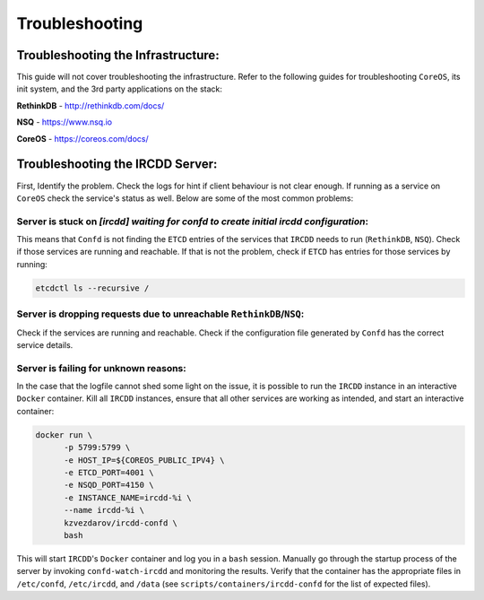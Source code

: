 .. Troubleshooting

Troubleshooting
***************

Troubleshooting the Infrastructure:
===================================

This guide will not cover troubleshooting the infrastructure. Refer to the following
guides for troubleshooting ``CoreOS``, its init system, and the 3rd party applications
on the stack:

**RethinkDB**
- http://rethinkdb.com/docs/

**NSQ**
- https://www.nsq.io

**CoreOS**
- https://coreos.com/docs/

Troubleshooting the IRCDD Server:
=================================

First, Identify the problem. Check the logs for hint if client
behaviour is not clear enough. If running as a service on ``CoreOS``
check the service's status as well. Below are some of the most common
problems:

Server is stuck on `[ircdd] waiting for confd to create initial ircdd configuration`:
-------------------------------------------------------------------------------------

This means that ``Confd`` is not finding the ``ETCD`` entries of the services that
``IRCDD`` needs to run (``RethinkDB``, ``NSQ``). Check if those services are running 
and reachable. If that is not the problem, check if ``ETCD`` has entries for those
services by running:

.. code-block:: shell-session

    etcdctl ls --recursive /

Server is dropping requests due to unreachable ``RethinkDB``/``NSQ``:
---------------------------------------------------------------------

Check if the services are running and reachable. Check if the configuration
file generated by ``Confd`` has the correct service details.

Server is failing for unknown reasons:
--------------------------------------

In the case that the logfile cannot shed some light on the issue, it is possible to run
the ``IRCDD`` instance in an interactive ``Docker`` container. Kill all ``IRCDD`` instances,
ensure that all other services are working as intended, and start an interactive container:

.. code-block:: shell-session

    docker run \
          -p 5799:5799 \
          -e HOST_IP=${COREOS_PUBLIC_IPV4} \
          -e ETCD_PORT=4001 \
          -e NSQD_PORT=4150 \
          -e INSTANCE_NAME=ircdd-%i \
          --name ircdd-%i \
          kzvezdarov/ircdd-confd \
          bash

This will start ``IRCDD``'s ``Docker`` container and log you in a ``bash`` session.
Manually go through the startup process of the server by invoking ``confd-watch-ircdd``
and monitoring the results. Verify that the container has the appropriate files in 
``/etc/confd``, ``/etc/ircdd``, and ``/data`` (see ``scripts/containers/ircdd-confd``
for the list of expected files).
